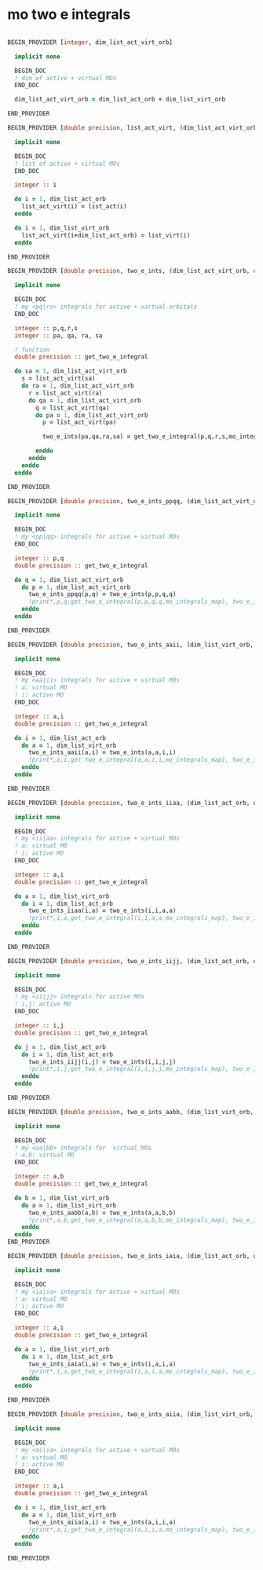* mo two e integrals

#+BEGIN_SRC f90 :comments org :tangle mo_two_e_integrals.irp.f

BEGIN_PROVIDER [integer, dim_list_act_virt_orb]

  implicit none

  BEGIN_DOC
  ! dim of active + virtual MOs
  END_DOC

  dim_list_act_virt_orb = dim_list_act_orb + dim_list_virt_orb

END_PROVIDER
#+END_SRC

#+BEGIN_SRC f90 :comments org :tangle mo_two_e_integrals.irp.f
BEGIN_PROVIDER [double precision, list_act_virt, (dim_list_act_virt_orb)]

  implicit none

  BEGIN_DOC
  ! list of active + virtual MOs
  END_DOC

  integer :: i

  do i = 1, dim_list_act_orb
    list_act_virt(i) = list_act(i)
  enddo

  do i = 1, dim_list_virt_orb
    list_act_virt(i+dim_list_act_orb) = list_virt(i)
  enddo

END_PROVIDER
#+END_SRC

#+BEGIN_SRC f90 :comments org :tangle mo_two_e_integrals.irp.f
BEGIN_PROVIDER [double precision, two_e_ints, (dim_list_act_virt_orb, dim_list_act_virt_orb, dim_list_act_virt_orb, dim_list_act_virt_orb)]

  implicit none

  BEGIN_DOC
  ! my <pq|rs> integrals for active + virtual orbitals
  END_DOC

  integer :: p,q,r,s
  integer :: pa, qa, ra, sa

  ! function
  double precision :: get_two_e_integral

  do sa = 1, dim_list_act_virt_orb
    s = list_act_virt(sa)
    do ra = 1, dim_list_act_virt_orb
      r = list_act_virt(ra) 
      do qa = 1, dim_list_act_virt_orb
        q = list_act_virt(qa)
        do pa = 1, dim_list_act_virt_orb
          p = list_act_virt(pa)
           
          two_e_ints(pa,qa,ra,sa) = get_two_e_integral(p,q,r,s,mo_integrals_map)
          
        enddo
      enddo
    enddo
  enddo

END_PROVIDER
#+END_SRC

#+BEGIN_SRC f90 :comments org :tangle mo_two_e_integrals.irp.f
BEGIN_PROVIDER [double precision, two_e_ints_ppqq, (dim_list_act_virt_orb, dim_list_act_virt_orb)]

  implicit none

  BEGIN_DOC
  ! my <pp|qq> integrals for active + virtual MOs
  END_DOC

  integer :: p,q
  double precision :: get_two_e_integral

  do q = 1, dim_list_act_virt_orb
    do p = 1, dim_list_act_virt_orb
      two_e_ints_ppqq(p,q) = two_e_ints(p,p,q,q)
      !print*,p,q,get_two_e_integral(p,p,q,q,mo_integrals_map), two_e_ints_ppqq(p,q)
    enddo
  enddo

END_PROVIDER
#+END_SRC

#+BEGIN_SRC f90 :comments org :tangle mo_two_e_integrals.irp.f
BEGIN_PROVIDER [double precision, two_e_ints_aaii, (dim_list_virt_orb, dim_list_act_orb)]

  implicit none

  BEGIN_DOC
  ! my <aa|ii> integrals for active + virtual MOs
  ! a: virtual MO
  ! i: active MO
  END_DOC

  integer :: a,i
  double precision :: get_two_e_integral

  do i = 1, dim_list_act_orb
    do a = 1, dim_list_virt_orb
      two_e_ints_aaii(a,i) = two_e_ints(a,a,i,i)
      !print*,a,i,get_two_e_integral(a,a,i,i,mo_integrals_map), two_e_ints_aaii(a,i)
    enddo
  enddo

END_PROVIDER
#+END_SRC

#+BEGIN_SRC f90 :comments org :tangle mo_two_e_integrals.irp.f
BEGIN_PROVIDER [double precision, two_e_ints_iiaa, (dim_list_act_orb, dim_list_virt_orb)]

  implicit none

  BEGIN_DOC
  ! my <ii|aa> integrals for active + virtual MOs
  ! a: virtual MO
  ! i: active MO
  END_DOC

  integer :: a,i
  double precision :: get_two_e_integral

  do a = 1, dim_list_virt_orb
    do i = 1, dim_list_act_orb
      two_e_ints_iiaa(i,a) = two_e_ints(i,i,a,a)
      !print*,i,a,get_two_e_integral(i,i,a,a,mo_integrals_map), two_e_ints_iiaa(i,a)
    enddo
  enddo

END_PROVIDER
#+END_SRC

#+BEGIN_SRC f90 :comments org :tangle mo_two_e_integrals.irp.f
BEGIN_PROVIDER [double precision, two_e_ints_iijj, (dim_list_act_orb, dim_list_act_orb)]

  implicit none

  BEGIN_DOC
  ! my <ii|jj> integrals for active MOs
  ! i,j: active MO
  END_DOC

  integer :: i,j
  double precision :: get_two_e_integral

  do j = 1, dim_list_act_orb
    do i = 1, dim_list_act_orb
      two_e_ints_iijj(i,j) = two_e_ints(i,i,j,j)
      !print*,i,j,get_two_e_integral(i,i,j,j,mo_integrals_map), two_e_ints_iijj(i,j)
    enddo
  enddo

END_PROVIDER
#+END_SRC

#+BEGIN_SRC f90 :comments org :tangle mo_two_e_integrals.irp.f
BEGIN_PROVIDER [double precision, two_e_ints_aabb, (dim_list_virt_orb, dim_list_virt_orb)]

  implicit none

  BEGIN_DOC
  ! my <aa|bb> integrals for  virtual MOs
  ! a,b: virtual MO
  END_DOC

  integer :: a,b
  double precision :: get_two_e_integral

  do b = 1, dim_list_virt_orb
    do a = 1, dim_list_virt_orb
      two_e_ints_aabb(a,b) = two_e_ints(a,a,b,b)
      !print*,a,b,get_two_e_integral(a,a,b,b,mo_integrals_map), two_e_ints_aabb(a,b)
    enddo
  enddo
END_PROVIDER
#+END_SRC

#+BEGIN_SRC f90 :comments org :tangle mo_two_e_integrals.irp.f
BEGIN_PROVIDER [double precision, two_e_ints_iaia, (dim_list_act_orb, dim_list_virt_orb)]

  implicit none

  BEGIN_DOC
  ! my <ia|ia> integrals for active + virtual MOs
  ! a: virtual MO
  ! i: active MO
  END_DOC

  integer :: a,i
  double precision :: get_two_e_integral

  do a = 1, dim_list_virt_orb
    do i = 1, dim_list_act_orb
      two_e_ints_iaia(i,a) = two_e_ints(i,a,i,a)
      !print*,i,a,get_two_e_integral(i,a,i,a,mo_integrals_map), two_e_ints_iaia(i,a)
    enddo
  enddo

END_PROVIDER
#+END_SRC

#+BEGIN_SRC f90 :comments org :tangle mo_two_e_integrals.irp.f
BEGIN_PROVIDER [double precision, two_e_ints_aiia, (dim_list_virt_orb, dim_list_act_orb)]

  implicit none

  BEGIN_DOC
  ! my <ai|ia> integrals for active + virtual MOs
  ! a: virtual MO
  ! i: active MO
  END_DOC

  integer :: a,i
  double precision :: get_two_e_integral

  do i = 1, dim_list_act_orb
    do a = 1, dim_list_virt_orb
      two_e_ints_aiia(a,i) = two_e_ints(a,i,i,a)
      !print*,a,i,get_two_e_integral(a,i,i,a,mo_integrals_map), two_e_ints_aiia(a,i)
    enddo
  enddo

END_PROVIDER
#+END_SRC
